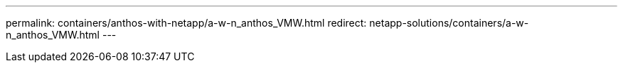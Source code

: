 ---
permalink: containers/anthos-with-netapp/a-w-n_anthos_VMW.html
redirect: netapp-solutions/containers/a-w-n_anthos_VMW.html
---
